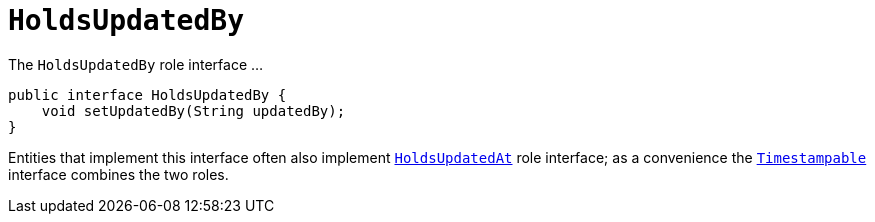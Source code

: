 [[_rgcms_classes_roles_HoldsUpdatedBy]]
= `HoldsUpdatedBy`
:Notice: Licensed to the Apache Software Foundation (ASF) under one or more contributor license agreements. See the NOTICE file distributed with this work for additional information regarding copyright ownership. The ASF licenses this file to you under the Apache License, Version 2.0 (the "License"); you may not use this file except in compliance with the License. You may obtain a copy of the License at. http://www.apache.org/licenses/LICENSE-2.0 . Unless required by applicable law or agreed to in writing, software distributed under the License is distributed on an "AS IS" BASIS, WITHOUT WARRANTIES OR  CONDITIONS OF ANY KIND, either express or implied. See the License for the specific language governing permissions and limitations under the License.
:_basedir: ../
:_imagesdir: images/


The `HoldsUpdatedBy` role interface ...

[source,java]
----
public interface HoldsUpdatedBy {
    void setUpdatedBy(String updatedBy);
}
----

Entities that implement this interface often also implement xref:rgcms.adoc#_rgcms_classes_roles_HoldsUpdatedAt[`HoldsUpdatedAt`] role interface; as a convenience the xref:rgcms.adoc#_rgcms_classes_roles_Timestampable[`Timestampable`] interface combines the two roles.


